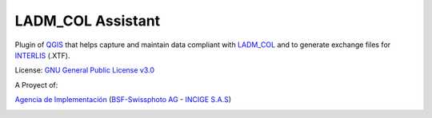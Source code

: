 LADM_COL Assistant
==================

Plugin of `QGIS <http://www.qgis.org/>`_ that helps capture and maintain data
compliant with `LADM_COL <https://github.com/AgenciaImplementacion/LADM_COL>`_
and to generate exchange files for `INTERLIS <http://www.interlis.ch/index_e.htm>`_ (.XTF).

License:
`GNU General Public License v3.0 <https://github.com/AgenciaImplementacion/Asistente-LADM_COL/blob/master/LICENSE>`_

A Proyect of:

`Agencia de Implementación <https://www.proadmintierra.info/>`_
(`BSF-Swissphoto AG <http://bsf-swissphoto.com/>`_ -
`INCIGE S.A.S <http://www.incige.com/>`_)

.. image:: static/01_INSTALACION.gif
   :height: 500
   :width: 800
   :scale: 100
   :alt: about plugin
